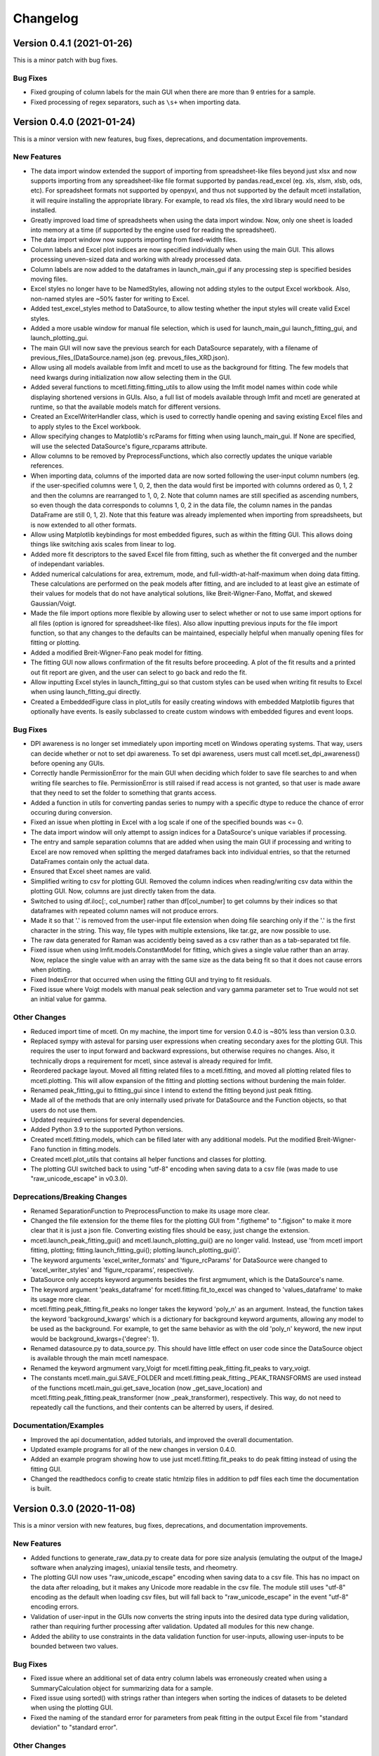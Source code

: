 =========
Changelog
=========


Version 0.4.1 (2021-01-26)
--------------------------

This is a minor patch with bug fixes.

Bug Fixes
~~~~~~~~~

* Fixed grouping of column labels for the main GUI when there are more than
  9 entries for a sample.
* Fixed processing of regex separators, such as ``\s+`` when importing data.

Version 0.4.0 (2021-01-24)
--------------------------

This is a minor version with new features, bug fixes, deprecations,
and documentation improvements.

New Features
~~~~~~~~~~~~

* The data import window extended the support of importing from spreadsheet-like
  files beyond just xlsx and now supports importing from any spreadsheet-like
  file format supported by pandas.read_excel (eg. xls, xlsm, xlsb, ods, etc). For
  spreadsheet formats not supported by openpyxl, and thus not supported by the default
  mcetl installation, it will require installing the appropriate library. For
  example, to read xls files, the xlrd library would need to be installed.
* Greatly improved load time of spreadsheets when using the data import window.
  Now, only one sheet is loaded into memory at a time (if supported by the engine
  used for reading the spreadsheet).
* The data import window now supports importing from fixed-width files.
* Column labels and Excel plot indices are now specified individually when using
  the main GUI. This allows processing uneven-sized data and working with already
  processed data.
* Column labels are now added to the dataframes in launch_main_gui if any processing
  step is specified besides moving files.
* Excel styles no longer have to be NamedStyles, allowing not adding styles to the
  output Excel workbook. Also, non-named styles are ~50% faster for writing to Excel.
* Added test_excel_styles method to DataSource, to allow testing whether the
  input styles will create valid Excel styles.
* Added a more usable window for manual file selection, which is used for launch_main_gui
  launch_fitting_gui, and launch_plotting_gui.
* The main GUI will now save the previous search for each DataSource separately,
  with a filename of previous_files_(DataSource.name).json (eg. prevous_files_XRD.json).
* Allow using all models available from lmfit and mcetl to use as the background for
  fitting. The few models that need kwargs during initialization now allow selecting them in the GUI.
* Added several functions to mcetl.fitting.fitting_utils to allow using the lmfit model names
  within code while displaying shortened versions in GUIs. Also, a full list of
  models available through lmfit and mcetl are generated at runtime, so that the
  available models match for different versions.
* Created an ExcelWriterHandler class, which is used to correctly handle opening and
  saving existing Excel files and to apply styles to the Excel workbook.
* Allow specifying changes to Matplotlib's rcParams for fitting when using launch_main_gui.
  If None are specified, will use the selected DataSource's figure_rcparams attribute.
* Allow columns to be removed by PreprocessFunctions, which also correctly updates
  the unique variable references.
* When importing data, columns of the imported data are now sorted following the user-input
  column numbers (eg. if the user-specified columns were 1, 0, 2, then the data would first
  be imported with columns ordered as 0, 1, 2 and then the columns are rearranged to 1, 0, 2.
  Note that column names are still specified as ascending numbers, so even though the data
  corresponds to columns 1, 0, 2 in the data file, the column names in the pandas DataFrame
  are still 0, 1, 2). Note that this feature was already implemented when importing from
  spreadsheets, but is now extended to all other formats.
* Allow using Matplotlib keybindings for most embedded figures, such as within the fitting GUI.
  This allows doing things like switching axis scales from linear to log.
* Added more fit descriptors to the saved Excel file from fitting, such as whether the
  fit converged and the number of independant variables.
* Added numerical calculations for area, extremum, mode, and full-width-at-half-maximum
  when doing data fitting. These calculations are performed on the peak models after
  fitting, and are included to at least give an estimate of their values for models
  that do not have analytical solutions, like Breit-Wigner-Fano, Moffat, and skewed Gaussian/Voigt.
* Made the file import options more flexible by allowing user to select whether or not
  to use same import options for all files (option is ignored for spreadsheet-like files).
  Also allow inputting previous inputs for the file import function, so that any changes
  to the defaults can be maintained, especially helpful when manually opening files for
  fitting or plotting.
* Added a modified Breit-Wigner-Fano peak model for fitting.
* The fitting GUI now allows confirmation of the fit results before proceeding. A plot of
  the fit results and a printed out fit report are given, and the user can select to go
  back and redo the fit.
* Allow inputting Excel styles in launch_fitting_gui so that custom styles can be used
  when writing fit results to Excel when using launch_fitting_gui directly.
* Created a EmbeddedFigure class in plot_utils for easily creating windows with
  embedded Matplotlib figures that optionally have events. Is easily subclassed to
  create custom windows with embedded figures and event loops.

Bug Fixes
~~~~~~~~~

* DPI awareness is no longer set immediately upon importing mcetl on Windows
  operating systems. That way, users can decide whether or not to set dpi
  awareness. To set dpi awareness, users must call mcetl.set_dpi_awareness()
  before opening any GUIs.
* Correctly handle PermissionError for the main GUI when deciding which folder
  to save file searches to and when writing file searches to file. PermissionError
  is still raised if read access is not granted, so that user is made aware that
  they need to set the folder to something that grants access.
* Added a function in utils for converting pandas series to numpy with a specific
  dtype to reduce the chance of error occuring during conversion.
* Fixed an issue when plotting in Excel with a log scale if one of the specified bounds was <= 0.
* The data import window will only attempt to assign indices for a DataSource's
  unique variables if processing.
* The entry and sample separation columns that are added when using the main GUI if
  processing and writing to Excel are now removed when splitting the merged dataframes
  back into individual entries, so that the returned DataFrames contain only the
  actual data.
* Ensured that Excel sheet names are valid.
* Simplified writing to csv for plotting GUI. Removed the column indices when reading/writing
  csv data within the plotting GUI. Now, columns are just directly taken from the data.
* Switched to using df.iloc[:, col_number] rather than df[col_number] to get columns
  by their indices so that dataframes with repeated column names will not produce errors.
* Made it so that '.' is removed from the user-input file extension when doing file searching
  only if the '.' is the first character in the string. This way, file types with multiple
  extensions, like tar.gz, are now possible to use.
* The raw data generated for Raman was accidently being saved as a csv
  rather than as a tab-separated txt file.
* Fixed issue when using lmfit.models.ConstantModel for fitting, which
  gives a single value rather than an array. Now, replace the single value
  with an array with the same size as the data being fit so that it does not
  cause errors when plotting.
* Fixed IndexError that occurred when using the fitting GUI and trying
  to fit residuals.
* Fixed issue where Voigt models with manual peak selection and vary gamma parameter
  set to True would not set an initial value for gamma.

Other Changes
~~~~~~~~~~~~~

* Reduced import time of mcetl. On my machine, the import time for version 0.4.0
  is ~80% less than version 0.3.0.
* Replaced sympy with asteval for parsing user expressions when creating secondary
  axes for the plotting GUI. This requires the user to input forward and backward
  expressions, but otherwise requires no changes. Also, it technically drops a requirement
  for mcetl, since asteval is already required for lmfit.
* Reordered package layout. Moved all fitting related files to a mcetl.fitting,
  and moved all plotting related files to mcetl.plotting. This will allow expansion
  of the fitting and plotting sections without burdening the main folder.
* Renamed peak_fitting_gui to fitting_gui since I intend to extend the fitting
  beyond just peak fitting.
* Made all of the methods that are only internally used private for DataSource and
  the Function objects, so that users do not use them.
* Updated required versions for several dependencies.
* Added Python 3.9 to the supported Python versions.
* Created mcetl.fitting.models, which can be filled later with any additional models.
  Put the modified Breit-Wigner-Fano function in fitting.models.
* Created mcetl.plot_utils that contains all helper functions and classes for plotting.
* The plotting GUI switched back to using "utf-8" encoding when saving data to a csv file
  (was made to use "raw_unicode_escape" in v0.3.0).

Deprecations/Breaking Changes
~~~~~~~~~~~~~~~~~~~~~~~~~~~~~

* Renamed SeparationFunction to PreprocessFunction to make its usage more clear.
* Changed the file extension for the theme files for the plotting GUI from ".figtheme"
  to ".figjson" to make it more clear that it is just a json file. Converting existing
  files should be easy, just change the extension.
* mcetl.launch_peak_fitting_gui() and mcetl.launch_plotting_gui() are no longer valid.
  Instead, use 'from mcetl import fitting, plotting; fitting.launch_fitting_gui();
  plotting.launch_plotting_gui()'.
* The keyword arguments 'excel_writer_formats' and 'figure_rcParams' for DataSource
  were changed to 'excel_writer_styles' and 'figure_rcparams', respectively.
* DataSource only accepts keyword arguments besides the first argmument, which
  is the DataSource's name.
* The keyword argument 'peaks_dataframe' for mcetl.fitting.fit_to_excel was changed to
  'values_dataframe' to make its usage more clear.
* mcetl.fitting.peak_fitting.fit_peaks no longer takes the keyword 'poly_n' as an argument. Instead, the
  function takes the keyword 'background_kwargs' which is a dictionary for background keyword
  arguments, allowing any model to be used as the background. For example, to get the same behavior
  as with the old 'poly_n' keyword, the new input would be background_kwargs={'degree': 1}.
* Renamed datasource.py to data_source.py. This should have little effect on user code
  since the DataSource object is available through the main mcetl namespace.
* Renamed the keyword argmument vary_Voigt for mcetl.fitting.peak_fitting.fit_peaks to vary_voigt.
* The constants mcetl.main_gui.SAVE_FOLDER and mcetl.fitting.peak_fitting._PEAK_TRANSFORMS
  are used instead of the functions mcetl.main_gui.get_save_location (now _get_save_location)
  and mcetl.fitting.peak_fitting.peak_transformer (now _peak_transformer), respectively.
  This way, do not need to repeatedly call the functions, and their contents can be alterred
  by users, if desired.

Documentation/Examples
~~~~~~~~~~~~~~~~~~~~~~

* Improved the api documentation, added tutorials, and improved the overall documentation.
* Updated example programs for all of the new changes in version 0.4.0.
* Added an example program showing how to use just mcetl.fitting.fit_peaks to do
  peak fitting instead of using the fitting GUI.
* Changed the readthedocs config to create static htmlzip files in addition
  to pdf files each time the documentation is built.


Version 0.3.0 (2020-11-08)
--------------------------

This is a minor version with new features, bug fixes, deprecations, and documentation improvements.

New Features
~~~~~~~~~~~~

* Added functions to generate_raw_data.py to create data for pore size analysis (emulating
  the output of the ImageJ software when analyzing images), uniaxial tensile tests,
  and rheometry.
* The plotting GUI now uses "raw_unicode_escape" encoding when saving data to a csv file.
  This has no impact on the data after reloading, but it makes any Unicode more readable
  in the csv file. The module still uses "utf-8" encoding as the default when loading csv
  files, but will fall back to "raw_unicode_escape" in the event "utf-8" encoding errors.
* Validation of user-input in the GUIs now converts the string inputs into the desired
  data type during validation, rather than requiring further processing after validation.
  Updated all modules for this new change.
* Added the ability to use constraints in the data validation function for user-inputs,
  allowing user-inputs to be bounded between two values.

Bug Fixes
~~~~~~~~~

* Fixed issue where an additional set of data entry column labels was erroneously created
  when using a SummaryCalculation object for summarizing data for a sample.
* Fixed issue using sorted() with strings rather than integers when sorting the indices
  of datasets to be deleted when using the plotting GUI.
* Fixed the naming of the standard error for parameters from peak fitting in the output
  Excel file from "standard deviation" to "standard error".

Other Changes
~~~~~~~~~~~~~

* The output of the launch_main_gui function is now a single dictionary. This will allow potential
  changes to the output in later versions to not cause breaking changes.
* The output of launch_main_gui now includes the ExcelWriter object used when saving to Excel.
  This allows access to the Excel file in Python after running the launch_main_gui function, in
  case further processing is desired.
* The peak_fitting_gui module now includes full coverage for the data validation of user-inputs
  for all events.

Deprecations/Breaking Changes
~~~~~~~~~~~~~~~~~~~~~~~~~~~~~

* The output of the launch_main_gui function was changed from a tuple of items to a single, dictionary output.

Documentation/Examples
~~~~~~~~~~~~~~~~~~~~~~

* Added DataSource objects to the use_main_gui.py example program for the three new raw data types.
  These analyses are more in-depth than the existing DataSource objects, and involve both
  CalculationFunction and SummaryFunction objects.
* Changed the Changelog to group changes into categories rather than labelling each change with
  FEATURE, BUG, etc.


Version 0.2.0 (2020-10-05)
--------------------------

This is a minor version with new features, bug fixes, deprecations, and documentation improvements.

New Features
~~~~~~~~~~~~

* Allow marking and labelling peaks in the plotting GUI.

* File searching is more flexible, allowing for different numbers of samples
  and files for each dataset.

* The window location for the plotting GUI is maintained when reopening the window.

* The json files (previous_search.json and the figure theme files saved
  by the plotting GUI) now have indentation, making them more easily read and edited.

* Figure theme files for the plotting GUI now contain a single
  dictionary with all relevant sections as keys. This allows expanding the data
  saved to the file in later versions without making breaking changes.

* Allow selecting which characterization techniques are used when generating raw data.

Bug Fixes
~~~~~~~~~

* Changed save location for previous_search.json to an OS-dependant location, so that
  the file is not overwritten when updating the package.

* Allow doing peak fitting without saving to Excel.

Other Changes
~~~~~~~~~~~~~

* Changed the Excel start row sent to user-defined functions by adding 2 to account
  for the header and subheader rows. Now formulas can directly use the start row variable,
  rather than having to manually add 2 each time. Changed the use_main_gui.py example program
  to reflect this change.

Deprecations/Breaking Changes
~~~~~~~~~~~~~~~~~~~~~~~~~~~~~

* Figure theme (.figtheme) files saved with the plotting GUI in versions < 0.2.0
  will not be compatible with versions >= 0.2.0.

Documentation/Examples
~~~~~~~~~~~~~~~~~~~~~~

* Switched from using plt.pause and a while loop to using plt.show(block=True)
  to keep the peak_fitting and generate_raw_data example programs running while the plots
  are open.

* Made all the documentation figures have the same file extension, and made
  them wider so they look better in the README where their dimensions cannot be modified.


Version 0.1.2 (2020-09-15)
--------------------------

This is a minor patch with a critical bug fix.

Bug Fixes
~~~~~~~~~

* Fixed issue using reversed() with a dictionary causing the plotting GUI to fail with Python 3.7.
  Used reversed(list(dictionary.keys())) instead.


Version 0.1.1 (2020-09-14)
--------------------------

This is a minor patch with new features, bug fixes, and documentation improvements.

New Features
~~~~~~~~~~~~

* Extended the Unicode conversion to cover any input with ``"\"``. This mainly helps with text
  in the plotting GUI, such as allowing multiline text using ``"\n"``, while still giving the
  correct behavior when using mathtext with Matplotlib.

Bug Fixes
~~~~~~~~~

* Fixed how the plotting GUI handles twin axes. Now, the main axis is plotted after the twin axes
  so that the bounds, tick params, and grid lines work correctly for all axes.

* Fixed an error that occurred when a DataSource object would define Excel plot indices that
  were larger than the number of imported and calculation columns.

* New DataSource objects that do not provide a unique_variables input will simply have no
  unique variables, rather than default "x" and "y" variables.

* Fixed an error where column labels were assigned before performing separation functions, which
  potentially creates labels for less data entries than there actually are.

Documentation/Examples
~~~~~~~~~~~~~~~~~~~~~~

* Added a more in-depth summary for the package, more explanation on the usage of the package, and
  screenshots of some of the guis and program outputs to the documentation.

* Added DataSource objects with correct calculations to the example program use_main_gui.py for
  each of the characterization techniques covered by mcetl's raw_data.generate_raw_data function.


Version 0.1.0 (2020-09-12)
--------------------------

* First release on PyPI.
